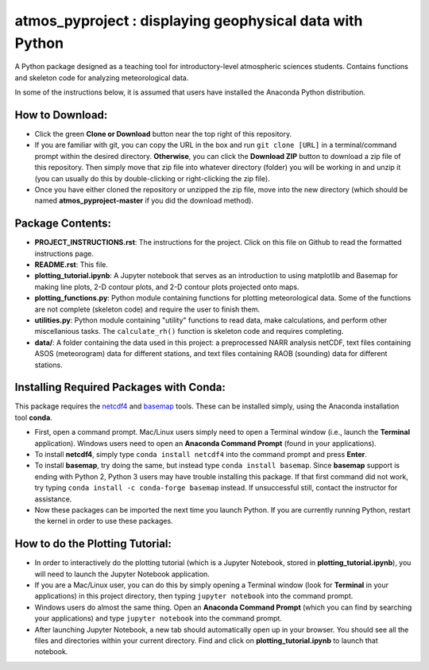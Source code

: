atmos_pyproject : displaying geophysical data with Python
=====================================================================================

A Python package designed as a teaching tool for introductory-level atmospheric sciences students. Contains functions and skeleton code for analyzing meteorological data.

In some of the instructions below, it is assumed that users have installed the Anaconda Python distribution.

How to Download:
----------------

- Click the green **Clone or Download** button near the top right of this repository.
- If you are familiar with git, you can copy the URL in the box and run ``git clone [URL]`` in a terminal/command prompt within the desired directory. **Otherwise**, you can click the **Download ZIP** button to download a zip file of this repository. Then simply move that zip file into whatever directory (folder) you will be working in and unzip it (you can usually do this by double-clicking or right-clicking the zip file).
- Once you have either cloned the repository or unzipped the zip file, move into the new directory (which should be named **atmos_pyproject-master** if you did the download method).

Package Contents:
-----------------

- **PROJECT_INSTRUCTIONS.rst**: The instructions for the project. Click on this file on Github to read the formatted instructions page.
- **README.rst**: This file.
- **plotting_tutorial.ipynb**: A Jupyter notebook that serves as an introduction to using matplotlib and Basemap for making line plots, 2-D contour plots, and 2-D contour plots projected onto maps.
- **plotting_functions.py**: Python module containing functions for plotting meteorological data. Some of the functions are not complete (skeleton code) and require the user to finish them.
- **utilities.py**: Python module containing "utility" functions to read data, make calculations, and perform other miscellanious tasks. The ``calculate_rh()`` function is skeleton code and requires completing.
- **data/**: A folder containing the data used in this project: a preprocessed NARR analysis netCDF, text files containing ASOS (meteorogram) data for different stations, and text files containing RAOB (sounding) data for different stations.

Installing Required Packages with Conda:
----------------------------------------

This package requires the netcdf4_ and basemap_ tools. These can be installed simply, using the Anaconda installation tool **conda**.

- First, open a command prompt. Mac/Linux users simply need to open a Terminal window (i.e., launch the **Terminal** application). Windows users need to open an **Anaconda Command Prompt** (found in your applications).
- To install **netcdf4**, simply type ``conda install netcdf4`` into the command prompt and press **Enter**.
- To install **basemap**, try doing the same, but instead type ``conda install basemap``. Since **basemap** support is ending with Python 2, Python 3 users may have trouble installing this package. If that first command did not work, try typing ``conda install -c conda-forge basemap`` instead. If unsuccessful still, contact the instructor for assistance.
- Now these packages can be imported the next time you launch Python. If you are currently running Python, restart the kernel in order to use these packages.

.. _netcdf4: http://unidata.github.io/netcdf4-python/
.. _basemap: https://matplotlib.org/basemap/

How to do the Plotting Tutorial:
--------------------------------

- In order to interactively do the plotting tutorial (which is a Jupyter Notebook, stored in **plotting_tutorial.ipynb**), you will need to launch the Jupyter Notebook application.
- If you are a Mac/Linux user, you can do this by simply opening a Terminal window (look for **Terminal** in your applications) in this project directory, then typing ``jupyter notebook`` into the command prompt.
- Windows users do almost the same thing. Open an **Anaconda Command Prompt** (which you can find by searching your applications) and type ``jupyter notebook`` into the command prompt.
- After launching Jupyter Notebook, a new tab should automatically open up in your browser. You should see all the files and directories within your current directory. Find and click on **plotting_tutorial.ipynb** to launch that notebook.

